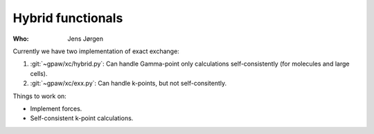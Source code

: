 Hybrid functionals
==================

:Who:
    Jens Jørgen

Currently we have two implementation of exact exchange:

1) :git:`~gpaw/xc/hybrid.py`: Can handle Gamma-point only
   calculations self-consistently (for molecules and large cells).

2) :git:`~gpaw/xc/exx.py`: Can handle k-points, but not
   self-consitently.

Things to work on:

* Implement forces.
* Self-consistent k-point calculations.
